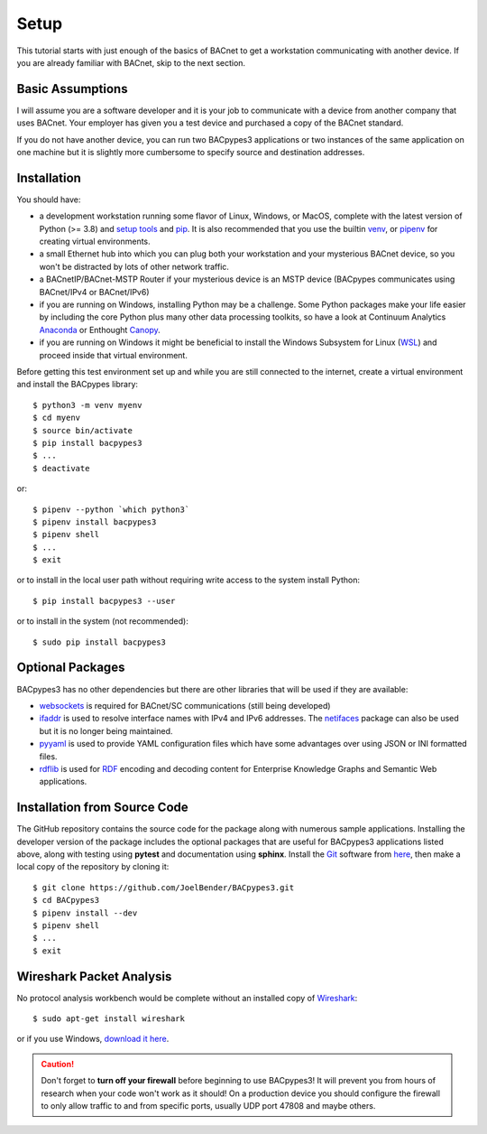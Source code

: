 .. BACpypes Getting Started 1

Setup
=====

This tutorial starts with just enough of the basics of BACnet to get a
workstation communicating with another device.  If you are already familiar
with BACnet, skip to the next section.

Basic Assumptions
-----------------

I will assume you are a software developer and it is your job to communicate
with a device from another company that uses BACnet.  Your employer has
given you a test device and purchased a copy of the BACnet standard.

If you do not have another device, you can run two BACpypes3 applications
or two instances of the same application on one machine but it is slightly
more cumbersome to specify source and destination addresses.

Installation
------------

You should have:

* a development workstation running some flavor of Linux, Windows, or MacOS,
  complete with the latest version of Python (>= 3.8)
  and `setup tools <https://pypi.python.org/pypi/setuptools#unix-based-systems-including-mac-os-x>`_
  and `pip <https://pypi.org/project/pip/>`_.  It is also recommended that
  you use the builtin `venv <https://docs.python.org/3/library/venv.html>`_, or
  `pipenv <https://pypi.org/project/pipenv/>`_ for creating virtual environments.

* a small Ethernet hub into which you can plug both your workstation and your
  mysterious BACnet device, so you won't be distracted by lots of other network traffic.

* a BACnetIP/BACnet-MSTP Router if your mysterious device is an MSTP device
  (BACpypes communicates using BACnet/IPv4 or BACnet/IPv6)

* if you are running on Windows, installing Python may be a challenge. Some
  Python packages make your life easier by including the core Python plus
  many other data processing toolkits, so have a look at Continuum Analytics
  `Anaconda <https://www.continuum.io/downloads>`_ or Enthought
  `Canopy <https://www.enthought.com/products/canopy/>`_.

* if you are running on Windows it might be beneficial to install the
  Windows Subsystem for Linux (`WSL <https://learn.microsoft.com/en-us/windows/wsl/install>`_)
  and proceed inside that virtual environment.


Before getting this test environment set up and while you are still connected
to the internet, create a virtual environment and install the BACpypes library::

    $ python3 -m venv myenv
    $ cd myenv
    $ source bin/activate
    $ pip install bacpypes3
    $ ...
    $ deactivate

or::

    $ pipenv --python `which python3`
    $ pipenv install bacpypes3
    $ pipenv shell
    $ ...
    $ exit

or to install in the local user path without requiring write access to the
system install Python::

    $ pip install bacpypes3 --user

or to install in the system (not recommended)::

    $ sudo pip install bacpypes3

Optional Packages
-----------------

BACpypes3 has no other dependencies but there are other libraries that will
be used if they are available:

* `websockets <https://pypi.org/project/websockets/>`_ is required for
  BACnet/SC communications (still being developed)
* `ifaddr <https://pypi.org/project/ifaddr/>`_ is used to resolve interface
  names with IPv4 and IPv6 addresses.  The `netifaces <https://pypi.org/project/netifaces/>`_
  package can also be used but it is no longer being maintained.
* `pyyaml <https://pypi.org/project/PyYAML/>`_ is used to provide YAML
  configuration files which have some advantages over using JSON or INI formatted
  files.
* `rdflib <https://pypi.org/project/rdflib/>`_ is used for
  `RDF <https://www.w3.org/RDF/>`_ encoding and decoding content for Enterprise
  Knowledge Graphs and Semantic Web applications.

Installation from Source Code
-----------------------------

The GitHub repository contains the source code for the package along with
numerous sample applications.  Installing the developer version of the
package includes the optional packages that are useful for BACpypes3
applications listed above, along with testing using **pytest** and documentation
using **sphinx**. Install the `Git <https://en.wikipedia.org/wiki/Git>`_ software
from `here <https://git-scm.com/downloads>`_, then make a local copy of the
repository by cloning it::

    $ git clone https://github.com/JoelBender/BACpypes3.git
    $ cd BACpypes3
    $ pipenv install --dev
    $ pipenv shell
    $ ...
    $ exit


Wireshark Packet Analysis
-------------------------

No protocol analysis workbench would be complete without an installed
copy of `Wireshark <http://www.wireshark.org/>`_::

    $ sudo apt-get install wireshark

or if you use Windows, `download it here <https://www.wireshark.org/download.html>`_.

.. caution::

    Don't forget to **turn off your firewall** before beginning to use BACpypes3!
    It will prevent you from hours of research when your code won't work as it
    should!  On a production device you should configure the firewall to only
    allow traffic to and from specific ports, usually UDP port 47808 and maybe
    others.

